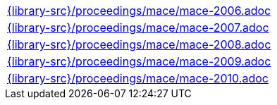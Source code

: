 //
// This file was generated by SKB-Dashboard, task 'lib-yaml2src'
// - on Wednesday November  7 at 00:23:13
// - skb-dashboard: https://www.github.com/vdmeer/skb-dashboard
//

[cols="a", grid=rows, frame=none, %autowidth.stretch]
|===
|include::{library-src}/proceedings/mace/mace-2006.adoc[]
|include::{library-src}/proceedings/mace/mace-2007.adoc[]
|include::{library-src}/proceedings/mace/mace-2008.adoc[]
|include::{library-src}/proceedings/mace/mace-2009.adoc[]
|include::{library-src}/proceedings/mace/mace-2010.adoc[]
|===


